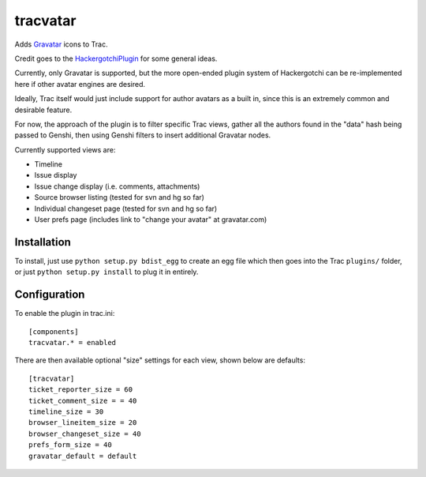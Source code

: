 ==========
tracvatar
==========

Adds `Gravatar <http://www.gravatar.com/>`_ icons to Trac.

Credit goes to the `HackergotchiPlugin <http://trac-hacks.org/wiki/HackergotchiPlugin>`_ for 
some general ideas.

Currently, only Gravatar is supported, but the more open-ended plugin
system of Hackergotchi can be re-implemented here if other avatar
engines are desired.

Ideally, Trac itself would just include support for author avatars
as a built in, since this is an extremely common and desirable feature.

For now, the approach of the plugin is to filter specific Trac views,
gather all the authors found in the "data" hash being passed to 
Genshi, then using Genshi filters to insert additional Gravatar nodes.

Currently supported views are:

* Timeline
* Issue display
* Issue change display (i.e. comments, attachments)
* Source browser listing (tested for svn and hg so far)
* Individual changeset page (tested for svn and hg so far)
* User prefs page (includes link to "change your avatar" at gravatar.com)

Installation
============

To install, just use ``python setup.py bdist_egg`` to create an egg file which
then goes into the Trac ``plugins/`` folder, or just ``python setup.py install``
to plug it in entirely.

Configuration
=============

To enable the plugin in trac.ini::

    [components]
    tracvatar.* = enabled

There are then available optional "size" settings for each view, shown 
below are defaults::

    [tracvatar]
    ticket_reporter_size = 60
    ticket_comment_size = = 40
    timeline_size = 30
    browser_lineitem_size = 20
    browser_changeset_size = 40
    prefs_form_size = 40
    gravatar_default = default



